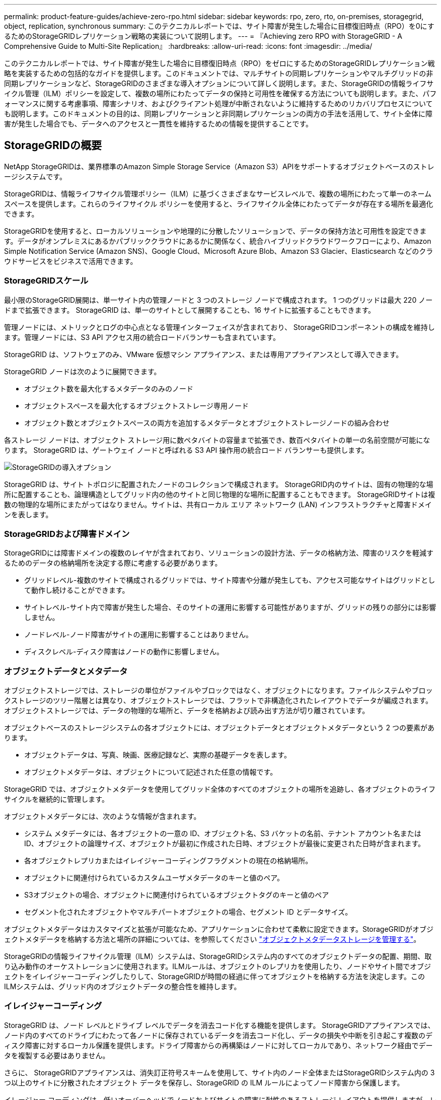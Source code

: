 ---
permalink: product-feature-guides/achieve-zero-rpo.html 
sidebar: sidebar 
keywords: rpo, zero, rto, on-premises, storagegrid, object, replication, synchronous 
summary: このテクニカルレポートでは、サイト障害が発生した場合に目標復旧時点（RPO）を0にするためのStorageGRIDレプリケーション戦略の実装について説明します。 
---
= 『Achieving zero RPO with StorageGRID - A Comprehensive Guide to Multi-Site Replication』
:hardbreaks:
:allow-uri-read: 
:icons: font
:imagesdir: ../media/


[role="lead"]
このテクニカルレポートでは、サイト障害が発生した場合に目標復旧時点（RPO）をゼロにするためのStorageGRIDレプリケーション戦略を実装するための包括的なガイドを提供します。このドキュメントでは、マルチサイトの同期レプリケーションやマルチグリッドの非同期レプリケーションなど、StorageGRIDのさまざまな導入オプションについて詳しく説明します。また、StorageGRIDの情報ライフサイクル管理（ILM）ポリシーを設定して、複数の場所にわたってデータの保持と可用性を確保する方法についても説明します。また、パフォーマンスに関する考慮事項、障害シナリオ、およびクライアント処理が中断されないように維持するためのリカバリプロセスについても説明します。このドキュメントの目的は、同期レプリケーションと非同期レプリケーションの両方の手法を活用して、サイト全体に障害が発生した場合でも、データへのアクセスと一貫性を維持するための情報を提供することです。



== StorageGRIDの概要

NetApp StorageGRIDは、業界標準のAmazon Simple Storage Service（Amazon S3）APIをサポートするオブジェクトベースのストレージシステムです。

StorageGRIDは、情報ライフサイクル管理ポリシー（ILM）に基づくさまざまなサービスレベルで、複数の場所にわたって単一のネームスペースを提供します。これらのライフサイクル ポリシーを使用すると、ライフサイクル全体にわたってデータが存在する場所を最適化できます。

StorageGRIDを使用すると、ローカルソリューションや地理的に分散したソリューションで、データの保持方法と可用性を設定できます。データがオンプレミスにあるかパブリッククラウドにあるかに関係なく、統合ハイブリッドクラウドワークフローにより、Amazon Simple Notification Service (Amazon SNS)、Google Cloud、Microsoft Azure Blob、Amazon S3 Glacier、Elasticsearch などのクラウドサービスをビジネスで活用できます。



=== StorageGRIDスケール

最小限のStorageGRID展開は、単一サイト内の管理ノードと 3 つのストレージ ノードで構成されます。  1 つのグリッドは最大 220 ノードまで拡張できます。  StorageGRID は、単一のサイトとして展開することも、16 サイトに拡張することもできます。

管理ノードには、メトリックとログの中心点となる管理インターフェイスが含まれており、 StorageGRIDコンポーネントの構成を維持します。管理ノードには、S3 API アクセス用の統合ロードバランサーも含まれています。

StorageGRID は、ソフトウェアのみ、VMware 仮想マシン アプライアンス、または専用アプライアンスとして導入できます。

StorageGRID ノードは次のように展開できます。

* オブジェクト数を最大化するメタデータのみのノード
* オブジェクトスペースを最大化するオブジェクトストレージ専用ノード
* オブジェクト数とオブジェクトスペースの両方を追加するメタデータとオブジェクトストレージノードの組み合わせ


各ストレージ ノードは、オブジェクト ストレージ用に数ペタバイトの容量まで拡張でき、数百ペタバイトの単一の名前空間が可能になります。  StorageGRID は、ゲートウェイ ノードと呼ばれる S3 API 操作用の統合ロード バランサーも提供します。

image:zero-rpo/delivery-paths.png["StorageGRIDの導入オプション"]

StorageGRID は、サイト トポロジに配置されたノードのコレクションで構成されます。  StorageGRID内のサイトは、固有の物理的な場所に配置することも、論理構造としてグリッド内の他のサイトと同じ物理的な場所に配置することもできます。 StorageGRIDサイトは複数の物理的な場所にまたがってはなりません。サイトは、共有ローカル エリア ネットワーク (LAN) インフラストラクチャと障害ドメインを表します。



=== StorageGRIDおよび障害ドメイン

StorageGRIDには障害ドメインの複数のレイヤが含まれており、ソリューションの設計方法、データの格納方法、障害のリスクを軽減するためのデータの格納場所を決定する際に考慮する必要があります。

* グリッドレベル-複数のサイトで構成されるグリッドでは、サイト障害や分離が発生しても、アクセス可能なサイトはグリッドとして動作し続けることができます。
* サイトレベル-サイト内で障害が発生した場合、そのサイトの運用に影響する可能性がありますが、グリッドの残りの部分には影響しません。
* ノードレベル-ノード障害がサイトの運用に影響することはありません。
* ディスクレベル-ディスク障害はノードの動作に影響しません。




=== オブジェクトデータとメタデータ

オブジェクトストレージでは、ストレージの単位がファイルやブロックではなく、オブジェクトになります。ファイルシステムやブロックストレージのツリー階層とは異なり、オブジェクトストレージでは、フラットで非構造化されたレイアウトでデータが編成されます。オブジェクトストレージでは、データの物理的な場所と、データを格納および読み出す方法が切り離されています。

オブジェクトベースのストレージシステムの各オブジェクトには、オブジェクトデータとオブジェクトメタデータという 2 つの要素があります。

* オブジェクトデータは、写真、映画、医療記録など、実際の基礎データを表します。
* オブジェクトメタデータは、オブジェクトについて記述された任意の情報です。


StorageGRID では、オブジェクトメタデータを使用してグリッド全体のすべてのオブジェクトの場所を追跡し、各オブジェクトのライフサイクルを継続的に管理します。

オブジェクトメタデータには、次のような情報が含まれます。

* システム メタデータには、各オブジェクトの一意の ID、オブジェクト名、S3 バケットの名前、テナント アカウント名または ID、オブジェクトの論理サイズ、オブジェクトが最初に作成された日時、オブジェクトが最後に変更された日時が含まれます。
* 各オブジェクトレプリカまたはイレイジャーコーディングフラグメントの現在の格納場所。
* オブジェクトに関連付けられているカスタムユーザメタデータのキーと値のペア。
* S3オブジェクトの場合、オブジェクトに関連付けられているオブジェクトタグのキーと値のペア
* セグメント化されたオブジェクトやマルチパートオブジェクトの場合、セグメント ID とデータサイズ。


オブジェクトメタデータはカスタマイズと拡張が可能なため、アプリケーションに合わせて柔軟に設定できます。StorageGRIDがオブジェクトメタデータを格納する方法と場所の詳細については、を参照してください https://docs.netapp.com/us-en/storagegrid/admin/managing-object-metadata-storage.html["オブジェクトメタデータストレージを管理する"]。

StorageGRIDの情報ライフサイクル管理（ILM）システムは、StorageGRIDシステム内のすべてのオブジェクトデータの配置、期間、取り込み動作のオーケストレーションに使用されます。ILMルールは、オブジェクトのレプリカを使用したり、ノードやサイト間でオブジェクトをイレイジャーコーディングしたりして、StorageGRIDが時間の経過に伴ってオブジェクトを格納する方法を決定します。このILMシステムは、グリッド内のオブジェクトデータの整合性を維持します。



=== イレイジャーコーディング

StorageGRID は、ノード レベルとドライブ レベルでデータを消去コード化する機能を提供します。 StorageGRIDアプライアンスでは、ノード内のすべてのドライブにわたって各ノードに保存されているデータを消去コード化し、データの損失や中断を引き起こす複数のディスク障害に対するローカル保護を提供します。ドライブ障害からの再構築はノードに対してローカルであり、ネットワーク経由でデータを複製する必要はありません。

さらに、 StorageGRIDアプライアンスは、消失訂正符号スキームを使用して、サイト内のノード全体またはStorageGRIDシステム内の 3 つ以上のサイトに分散されたオブジェクト データを保存し、StorageGRID の ILM ルールによってノード障害から保護します。

イレージャー コーディングは、低いオーバーヘッドでノードおよびサイトの障害に耐性のあるストレージ レイアウトを提供しますが、レプリケーションではオーバーヘッドは大きくなりますが、同じことを行うことができます。データ チャンクを保存するために必要な最小数のノードが満たされていれば、すべてのStorageGRID消去コーディング スキームを単一のサイトに展開できます。つまり、4+2 の EC スキームでは、データを受信するために少なくとも 6 つのノードが必要になります。

image:zero-rpo/ec-schemes.png["オブジェクトで使用可能なStorageGRIDイレイジャーコーディングスキーム"]



=== メタデータの整合性

StorageGRIDでは、整合性と可用性を確保するために、メタデータは通常、サイトごとに3つのレプリカとともに格納されます。この冗長性により、障害が発生した場合でも、データの整合性とアクセス性が維持されます。

デフォルトの整合性は、グリッド全体のレベルで定義されます。整合性はバケットレベルでいつでも変更できます。

StorageGRIDで使用できるバケット整合性オプションは次のとおりです。

* *all*:最高レベルの一貫性を提供します。グリッド内のすべてのノードがすぐにデータを受信しないと、要求は失敗します。
* * strong-global *：すべてのサイトのすべてのクライアント要求について、リードアフターライト整合性が保証されます。
* *Quorum Strong-global*: すべてのサイトにわたるすべてのクライアント要求の書き込み後の読み取り一貫性を保証します。メタデータ レプリカ クォーラムが達成可能な場合は、複数のノードまたはサイト障害に対しても一貫性を提供します。
+
** QUORUM の一貫性は、ストレージ ノード メタデータ レプリカのクォーラムとして定義され、各サイトには 3 つのメタデータ レプリカがあります。これは次のように計算できる: 1+((N*3)/2) ここでNはサイトの総数である
** たとえば、サイト内のレプリカが最大 3 つである 3 つのサイト グリッドからは、最小 5 つのレプリカを作成する必要があります。


* *strong-site *：サイト内のすべてのクライアント要求に対してリードアフターライト整合性が保証されます。
* * Read-after-new-write *（デフォルト）：新規オブジェクトにはリードアフターライト整合性を提供し、オブジェクトの更新には結果整合性を提供します。高可用性が確保され、データ保護が保証されます。ほとんどの場合に推奨されます。
* * available *：新しいオブジェクトとオブジェクトの更新の両方について、結果整合性を提供します。S3バケットの場合は、必要な場合にのみ使用します（読み取り頻度の低いログ値を含むバケットや、存在しないキーに対するHEAD処理やGET処理など）。S3 FabricPool バケットではサポートされません。




=== オブジェクトデータの整合性

メタデータはサイト内およびサイト間で自動的にレプリケートされますが、オブジェクトデータのストレージ配置はユーザが決定します。オブジェクトデータは、サイト内およびサイト間のレプリカ、サイト内またはサイト間のイレイジャーコーディング、またはそれらの組み合わせまたはレプリカとイレイジャーコーディングされたストレージスキームに格納できます。ILMルールは、すべてのオブジェクトに適用することも、特定のオブジェクト、バケット、テナントにのみ適用するようにフィルタリングすることもできます。ILMルールは、オブジェクトの格納方法、レプリカやイレイジャーコーディング、それらの場所にオブジェクトを格納する期間、レプリカの数やイレイジャーコーディングスキームの変更、場所の変更などを定義します。

各ILMルールでは、オブジェクトを保護するための3つの取り込み動作（Dual commit、balanced、またはstrict）のいずれかを設定します。

デュアルコミットオプションは、グリッド内の任意の2つの異なるストレージノードにただちに2つのコピーを作成し、要求が成功したことをクライアントに返します。ノード選択は要求のサイト内で試行されますが、状況によっては別のサイトのノードを使用する場合があります。オブジェクトがILMキューに追加され、ILMルールに従って評価および配置されます。

balancedオプションは、ILMポリシーに照らしてオブジェクトをただちに評価し、クライアントに要求が成功する前にオブジェクトを同期的に配置します。停止や配置要件を満たすのに十分なストレージがないためにILMルールをすぐに満たすことができない場合は、代わりにデュアルコミットが使用されます。問題が解決すると、定義されたルールに基づいてオブジェクトが自動的に配置されます。

strictオプションを指定すると、ILMポリシーに照らしてオブジェクトがただちに評価され、オブジェクトが同期的に配置されてからクライアントに要求が成功します。停止や配置要件を満たすのに十分なストレージがないためにILMルールをすぐに満たすことができない場合は、要求が失敗し、クライアントは再試行する必要があります。



=== ロードバランシング

StorageGRIDは、統合ゲートウェイノード、外部の3^rd^パーティロードバランサ、DNSラウンドロビンを介してクライアントアクセスを使用して導入することも、ストレージノードに直接導入することもできます。1つのサイトに複数のゲートウェイノードを導入し、ハイアベイラビリティグループに構成して、ゲートウェイノードに障害が発生した場合の自動フェイルオーバーとフェイルバックを実現できます。ソリューション内のロードバランシング方式を組み合わせて、ソリューション内のすべてのサイトに単一のアクセスポイントを提供できます。

デフォルトでは、ゲートウェイノードが配置されているサイトのストレージノード間で負荷が分散されます。StorageGRIDは、複数のサイトのノードを使用してゲートウェイノードが負荷を分散できるように設定できます。この構成では、これらのサイト間のレイテンシがクライアント要求への応答レイテンシに追加されます。これは、合計レイテンシがクライアントで許容可能な場合にのみ設定してください。

ローカル負荷分散とグローバル負荷分散を組み合わせることで、RTO ゼロを実現できます。中断のないクライアント アクセスを確保するには、クライアント要求の負荷分散が必要です。 StorageGRIDソリューションには、各サイトに多数のゲートウェイ ノードと高可用性グループを含めることができます。サイト障害が発生した場合でも、どのサイトのクライアントにも中断のないアクセスを提供するには、 StorageGRIDゲートウェイ ノードと組み合わせて外部負荷分散ソリューションを構成する必要があります。各サイト内の負荷を管理するゲートウェイ ノードの高可用性グループを構成し、外部ロード バランサを使用して高可用性グループ間で負荷を分散します。リクエストが稼働中のサイトにのみ送信されるように、ヘルス チェックを実行するように外部ロード バランサを構成する必要があります。  StorageGRIDによる負荷分散の詳細については、 https://www.netapp.com/media/17068-tr4626.pdf["StorageGRIDロードバランサのテクニカルレポート"] 。



== StorageGRIDによるゼロRPOの要件

オブジェクトストレージシステムで目標復旧時点（RPO）をゼロにするには、障害発生時に次のことを行うことが重要です。

* メタデータとオブジェクトコンテンツの両方が同期され、整合性があるとみなされる
* 障害が発生しても、オブジェクトコンテンツには引き続きアクセスできます。


マルチサイト展開の場合、Quorum Strong Global は、すべてのサイト間でメタデータが同期されることを保証するための推奨される一貫性モデルであり、ゼロ RPO 要件を満たすために不可欠です。

ストレージシステム内のオブジェクトは、情報ライフサイクル管理（ILM）ルールに基づいて格納されます。ILMルールは、ライフサイクル全体を通じてデータをどこにどのように格納するかを規定します。同期レプリケーションの場合は、Strict実行とBalanced Executionのどちらを使用するかを検討できます。

* RPOをゼロにするには、これらのILMルールを厳密に実行する必要があります。これは、オブジェクトが定義された場所に配置される際に遅延やフォールバックが発生することなく、データの可用性と整合性が維持されるためです。
* StorageGRIDのILM Balanceの取り込み動作は、高可用性と耐障害性のバランスを実現し、サイト障害が発生した場合でもデータの取り込みを継続できるようにします。




== 複数サイト間での同期導入

*マルチサイト ソリューション:* StorageGRID を使用すると、グリッド内の複数のサイト間でオブジェクトを同期的に複製できます。バランスや厳密な動作を伴う情報ライフサイクル管理 (ILM) ルールを設定すると、オブジェクトは指定された場所にすぐに配置されます。バケットの一貫性レベルを Quorum Strong Global に構成すると、同期メタデータのレプリケーションも保証されます。 StorageGRID は単一のグローバル名前空間を使用し、オブジェクトの配置場所をメタデータとして保存するため、すべてのノードはすべてのコピーまたは消去コード化された部分がどこにあるかを認識します。要求が行われたサイトからオブジェクトを取得できない場合は、フェイルオーバー手順を必要とせずにリモート サイトから自動的に取得されます。

障害が解決されると、手動のフェイルバック作業は必要ありません。レプリケーションパフォーマンスは、ネットワークスループット、レイテンシ、パフォーマンスが最も低いサイトによって異なります。サイトのパフォーマンスは、ノード数、CPUコア数と速度、メモリ、ドライブ数、ドライブタイプに基づいて決まります。

*マルチグリッドソリューション：* StorageGRIDでは、クロスグリッドレプリケーション（CGR）を使用して、複数のStorageGRIDシステム間でテナント、ユーザ、バケットをレプリケートできます。CGRを使用すると、選択したデータを16以上のサイトに拡張し、オブジェクトストアの使用可能な容量を増やし、ディザスタリカバリを実現できます。CGRを使用したバケットのレプリケーションには、オブジェクト、オブジェクトバージョン、メタデータが含まれ、双方向でも一方向でもかまいません。Recovery Point Objective（RPO；目標復旧時点）は、各StorageGRIDシステムのパフォーマンスと、それらのシステム間のネットワーク接続によって異なります。

*概要：*

* グリッド内レプリケーションには同期レプリケーションと非同期レプリケーションの両方が含まれており、ILMの取り込み動作とメタデータの整合性制御を使用して設定できます。
* グリッド間レプリケーションは非同期のみです。




== 単一グリッドのマルチサイト環境

次のシナリオでは、 StorageGRIDソリューションは、統合ロード バランサーの高可用性グループへの要求を管理するオプションの外部ロード バランサーを使用して構成されています。これにより、RPO ゼロに加えて RTO ゼロも実現されます。 ILM は、同期配置用のバランスの取れた取り込み保護を使用して構成されています。各バケットは、3 つ以上のサイトのグリッドの場合はクォーラムの強力なグローバル整合性モデルで構成され、3 つ未満のサイトの場合は強力なグローバル整合性で構成されます。

2サイトのStorageGRIDソリューションには、すべてのオブジェクトのレプリカが少なくとも2つ、つまりECチャンクが3つ、すべてのメタデータのレプリカが6つあります。障害からのリカバリ時には、停止からの更新がリカバリされたサイト/ノードに自動的に同期されます。サイトが2つしかない場合、サイト全体が失われても、障害シナリオでゼロRPOを達成することはほとんどありません。

image:zero-rpo/2-site.png["2サイトのStorageGRIDシステム"]

3つ以上のサイトで構成されるStorageGRIDソリューションでは、各オブジェクトのレプリカが少なくとも3つまたはECチャンクが3つ、すべてのメタデータのレプリカが9つ存在します。障害からのリカバリ時には、停止からの更新がリカバリされたサイト/ノードに自動的に同期されます。サイトが3つ以上の場合は、RPOゼロを達成できます。

image:zero-rpo/3-site.png["3サイトのStorageGRIDシステム"]

複数サイトの障害のシナリオ

[cols="34%,33%,33%"]
|===
| 障害 | 2サイトの成果 | 3サイト以上の成果 


| 単一ノードドライブ障害 | 各アプライアンスは複数のディスクグループを使用し、中断やデータ損失を発生させることなく、グループごとに少なくとも1本のドライブに障害が発生しても運用を継続できます。 | 各アプライアンスは複数のディスクグループを使用し、中断やデータ損失を発生させることなく、グループごとに少なくとも1本のドライブに障害が発生しても運用を継続できます。 


| 1つのサイトでの単一ノード障害 | 運用の中断やデータ損失は発生しません。 | 運用の中断やデータ損失は発生しません。 


| 1つのサイトでの複数ノードの障害  a| 
このサイトに転送されるクライアント処理が中断されますが、データ損失はありません。

もう一方のサイトに転送される処理は中断されず、データ損失も発生しません。
| 処理は他のすべてのサイトに転送され、中断されず、データ損失も発生しません。 


| 複数サイトでの単一ノード障害  a| 
次の場合、システムの停止やデータ損失はゼロ

* グリッドに少なくとも1つのレプリカが存在する
* グリッドに十分な数のECチャンクが存在する


次の場合には、運用が停止し、データ損失のリスクが発生します。

* レプリカが存在しません
* ECチャックが不十分

 a| 
次の場合、システムの停止やデータ損失はゼロ

* グリッドに少なくとも1つのレプリカが存在する
* グリッドに十分な数のECチャンクが存在する


次の場合には、運用が停止し、データ損失のリスクが発生します。

* レプリカが存在しません
* オブジェクトを読み出すための十分なECチャックが存在しません




| 単一サイト障害 | クライアント処理は、障害が解決されるか、バケットの整合性が強力なサイト以下になるまで中断され、処理は成功しますがデータ損失はありません。 | 運用の中断やデータ損失は発生しません。 


| 単一サイトと単一ノードの障害 | クライアント処理は、障害が解決されるか、バケット整合性がread-after-new-write以下に低下して処理が成功してデータが失われる可能性があるまで中断されます。 | 運用の中断やデータ損失は発生しません。 


| 1つのサイトと残りの各サイトの1つのノード | クライアント処理は、障害が解決されるか、バケット整合性がread-after-new-write以下に低下して処理が成功してデータが失われる可能性があるまで中断されます。 | メタデータレプリカのクォーラムを達成できず、データが失われる可能性がある場合は、処理が中断されます。 


| 複数サイト障害 | 少なくとも1つのサイト全体をリカバリできない場合、データが失われます。 | メタデータレプリカクォーラムを達成できないと、処理が中断されます。少なくとも1つのサイトが残っていれば、データ損失は発生しません。 


| サイトのネットワーク分離 | クライアント処理は、障害が解決されるか、バケットの整合性が強力なサイト以下に低下して処理が成功するまで中断されますが、データの損失は発生しません。  a| 
分離されたサイトの処理は中断されるが、データ損失は発生しない

残りのサイトでは処理が中断されず、データ損失も発生しません。

|===


== マルチサイトマルチグリッド環境

冗長性をさらに高めるために、このシナリオでは 2 つのStorageGRIDクラスターを採用し、クロスグリッド レプリケーションを使用してそれらの同期を維持します。このソリューションでは、各StorageGRIDクラスターに 3 つのサイトが含まれます。 2 つのサイトはオブジェクト ストレージとメタデータに使用され、3 番目のサイトはメタデータ専用に使用されます。両方のシステムは、バランスのとれた ILM ルールを使用して構成され、2 つのデータ サイトのそれぞれで消去コーディングを使用してオブジェクトを同期的に保存します。バケットは、Quorum Strong Global 整合性モデルを使用して構成されます。各グリッドは、すべてのバケットで双方向のクロスグリッド レプリケーションが構成されるように構成されます。これにより、リージョン間の非同期レプリケーションが実現します。オプションで、グローバル ロード バランサを実装して、両方のStorageGRIDシステムの統合ロード バランサ高可用性グループへの要求を管理し、RPO ゼロを実現できます。

このソリューションでは、2つのリージョンに均等に分割された4つのロケーションを使用します。リージョン1には、リージョンのプライマリグリッドであるグリッド1の2つのストレージサイトと、グリッド2のメタデータサイトが含まれます。リージョン2には、リージョンのプライマリグリッドであるグリッド2の2つのストレージサイトと、グリッド1のメタデータサイトが含まれます。各リージョンでは、同じ場所にそのリージョンのプライマリグリッドのストレージサイトと、他のリージョンのメタデータ専用サイトを格納できます。メタデータのみのノードを3番目のサイトとして使用すると、メタデータに必要な整合性が確保され、その場所にあるオブジェクトのストレージが複製されることはありません。

image:zero-rpo/2x-grid-3-site.png["4サイトのマルチグリッドソリューション"]

このソリューションには4つの場所があり、2つのStorageGRIDシステムの完全な冗長性が確保されます。RPOは0に維持され、マルチサイトの同期レプリケーションとマルチグリッドの非同期レプリケーションの両方が利用されます。いずれかのサイトで障害が発生しても、両方のStorageGRIDシステムでクライアント処理が中断されることはありません。

このソリューションでは、各オブジェクトのイレイジャーコーディングコピーが4つ、すべてのメタデータのレプリカが18個あります。これにより、クライアント処理に影響を与えることなく、複数の障害シナリオに対応できます。障害が発生すると、障害からのリカバリの更新が障害が発生したサイト/ノードに自動的に同期されます。

マルチサイト、マルチグリッドの障害シナリオ

[cols="50%,50%"]
|===
| 障害 | 成果 


| 単一ノードドライブ障害 | 各アプライアンスは複数のディスクグループを使用し、中断やデータ損失を発生させることなく、グループごとに少なくとも1本のドライブに障害が発生しても運用を継続できます。 


| グリッド内の一方のサイトでの単一ノード障害 | 運用の中断やデータ損失は発生しません。 


| 各グリッドの1つのサイトでの単一ノード障害 | 運用の中断やデータ損失は発生しません。 


| グリッド内の1つのサイトでの複数ノードの障害 | 運用の中断やデータ損失は発生しません。 


| 各グリッドの1つのサイトでの複数ノードの障害 | 運用の中断やデータ損失は発生しません。 


| グリッド内の複数のサイトにおける単一ノード障害 | 運用の中断やデータ損失は発生しません。 


| 各グリッドの複数サイトでの単一ノード障害 | 運用の中断やデータ損失は発生しません。 


|  |  


| グリッド内の単一サイト障害 | 運用の中断やデータ損失は発生しません。 


| 各グリッドにおける単一サイト障害 | 運用の中断やデータ損失は発生しません。 


| グリッド内の単一サイトと単一ノードの障害 | 運用の中断やデータ損失は発生しません。 


| 単一のグリッド内の単一のサイトと各サイトのノード | 運用の中断やデータ損失は発生しません。 


|  |  


| 単一ロケーション障害 | 運用の中断やデータ損失は発生しません。 


| 各グリッドDC1およびDC3での単一ロケーション障害  a| 
障害が解決されるかバケットの整合性が低下するまで処理が中断され、各グリッドで2つのサイトが失われる

すべてのデータが2箇所に存在



| 各グリッドDC1およびDC4またはDC2およびDC3での単一ロケーション障害 | 運用の中断やデータ損失は発生しません。 


| 各グリッドDC2およびDC4での単一ロケーション障害 | 運用の中断やデータ損失は発生しません。 


|  |  


| サイトのネットワーク分離  a| 
分離されたサイトの処理は中断されるが、データは失われない

残りのサイトの処理が中断されたり、データが失われたりすることはありません。

|===


== まとめ

StorageGRIDでゼロ目標復旧時点（RPO）を達成することは、サイト障害が発生した場合にデータの保持と可用性を確保するための重要な目標です。マルチサイト同期レプリケーションやマルチグリッド非同期レプリケーションなど、StorageGRIDの堅牢なレプリケーション戦略を活用することで、中断のないクライアント処理を維持し、複数の場所でデータの整合性を確保できます。情報ライフサイクル管理（ILM）ポリシーの実装とメタデータのみのノードの使用により、システムの耐障害性とパフォーマンスがさらに強化されます。StorageGRIDを使用すると、複雑な障害シナリオが発生した場合でも、データへのアクセス性と一貫性を維持しながら、企業は自信を持ってデータを管理できます。データ管理とレプリケーションに対するこの包括的なアプローチは、RPOゼロを達成し、貴重な情報を保護するための綿密な計画と実行の重要性を強調しています。
